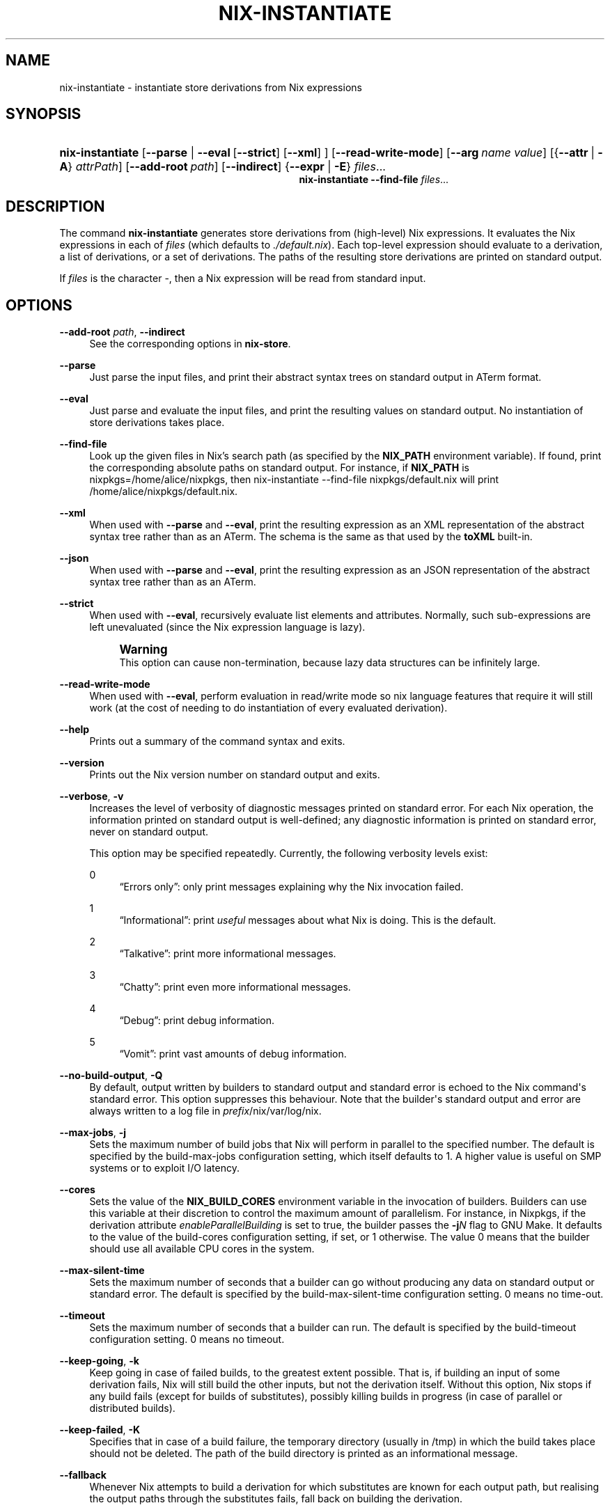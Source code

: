 '\" t
.\"     Title: nix-instantiate
.\"    Author: Eelco Dolstra
.\" Generator: DocBook XSL-NS Stylesheets v1.78.1 <http://docbook.sf.net/>
.\"      Date: November 2014
.\"    Manual: Command Reference
.\"    Source: Nix 1.12
.\"  Language: English
.\"
.TH "NIX\-INSTANTIATE" "1" "November 2014" "Nix 1\&.12" "Command Reference"
.\" -----------------------------------------------------------------
.\" * Define some portability stuff
.\" -----------------------------------------------------------------
.\" ~~~~~~~~~~~~~~~~~~~~~~~~~~~~~~~~~~~~~~~~~~~~~~~~~~~~~~~~~~~~~~~~~
.\" http://bugs.debian.org/507673
.\" http://lists.gnu.org/archive/html/groff/2009-02/msg00013.html
.\" ~~~~~~~~~~~~~~~~~~~~~~~~~~~~~~~~~~~~~~~~~~~~~~~~~~~~~~~~~~~~~~~~~
.ie \n(.g .ds Aq \(aq
.el       .ds Aq '
.\" -----------------------------------------------------------------
.\" * set default formatting
.\" -----------------------------------------------------------------
.\" disable hyphenation
.nh
.\" disable justification (adjust text to left margin only)
.ad l
.\" -----------------------------------------------------------------
.\" * MAIN CONTENT STARTS HERE *
.\" -----------------------------------------------------------------
.SH "NAME"
nix-instantiate \- instantiate store derivations from Nix expressions
.SH "SYNOPSIS"
.HP \w'\fBnix\-instantiate\fR\fBnix\-instantiate\fR\ 'u
\fBnix\-instantiate\fR [\fB\-\-parse\fR | \fB\-\-eval\fR\ [\fB\-\-strict\fR]\ [\fB\-\-xml\fR] ] [\fB\-\-read\-write\-mode\fR] [\fB\-\-arg\fR\ \fIname\fR\ \fIvalue\fR] [{\fB\-\-attr\fR\ |\ \fB\-A\fR}\ \fIattrPath\fR] [\fB\-\-add\-root\fR\ \fIpath\fR] [\fB\-\-indirect\fR] {\fB\-\-expr\fR | \fB\-E\fR} \fIfiles\fR...
.br
\fBnix\-instantiate\fR \fB\-\-find\-file\fR \fIfiles\fR...
.SH "DESCRIPTION"
.PP
The command
\fBnix\-instantiate\fR
generates
store derivations
from (high\-level) Nix expressions\&. It evaluates the Nix expressions in each of
\fIfiles\fR
(which defaults to
\fI\&./default\&.nix\fR)\&. Each top\-level expression should evaluate to a derivation, a list of derivations, or a set of derivations\&. The paths of the resulting store derivations are printed on standard output\&.
.PP
If
\fIfiles\fR
is the character
\-, then a Nix expression will be read from standard input\&.
.SH "OPTIONS"
.PP
\fB\-\-add\-root\fR \fIpath\fR, \fB\-\-indirect\fR
.RS 4
See the
corresponding options
in
\fBnix\-store\fR\&.
.RE
.PP
\fB\-\-parse\fR
.RS 4
Just parse the input files, and print their abstract syntax trees on standard output in ATerm format\&.
.RE
.PP
\fB\-\-eval\fR
.RS 4
Just parse and evaluate the input files, and print the resulting values on standard output\&. No instantiation of store derivations takes place\&.
.RE
.PP
\fB\-\-find\-file\fR
.RS 4
Look up the given files in Nix\(cqs search path (as specified by the
\fBNIX_PATH\fR
environment variable)\&. If found, print the corresponding absolute paths on standard output\&. For instance, if
\fBNIX_PATH\fR
is
nixpkgs=/home/alice/nixpkgs, then
nix\-instantiate \-\-find\-file nixpkgs/default\&.nix
will print
/home/alice/nixpkgs/default\&.nix\&.
.RE
.PP
\fB\-\-xml\fR
.RS 4
When used with
\fB\-\-parse\fR
and
\fB\-\-eval\fR, print the resulting expression as an XML representation of the abstract syntax tree rather than as an ATerm\&. The schema is the same as that used by the
\fBtoXML\fR built-in\&.
.RE
.PP
\fB\-\-json\fR
.RS 4
When used with
\fB\-\-parse\fR
and
\fB\-\-eval\fR, print the resulting expression as an JSON representation of the abstract syntax tree rather than as an ATerm\&.
.RE
.PP
\fB\-\-strict\fR
.RS 4
When used with
\fB\-\-eval\fR, recursively evaluate list elements and attributes\&. Normally, such sub\-expressions are left unevaluated (since the Nix expression language is lazy)\&.
.if n \{\
.sp
.\}
.RS 4
.it 1 an-trap
.nr an-no-space-flag 1
.nr an-break-flag 1
.br
.ps +1
\fBWarning\fR
.ps -1
.br
This option can cause non\-termination, because lazy data structures can be infinitely large\&.
.sp .5v
.RE
.RE
.PP
\fB\-\-read\-write\-mode\fR
.RS 4
When used with
\fB\-\-eval\fR, perform evaluation in read/write mode so nix language features that require it will still work (at the cost of needing to do instantiation of every evaluated derivation)\&.
.RE
.PP
\fB\-\-help\fR
.RS 4
Prints out a summary of the command syntax and exits\&.
.RE
.PP
\fB\-\-version\fR
.RS 4
Prints out the Nix version number on standard output and exits\&.
.RE
.PP
\fB\-\-verbose\fR, \fB\-v\fR
.RS 4
Increases the level of verbosity of diagnostic messages printed on standard error\&. For each Nix operation, the information printed on standard output is well\-defined; any diagnostic information is printed on standard error, never on standard output\&.
.sp
This option may be specified repeatedly\&. Currently, the following verbosity levels exist:
.PP
0
.RS 4
\(lqErrors only\(rq: only print messages explaining why the Nix invocation failed\&.
.RE
.PP
1
.RS 4
\(lqInformational\(rq: print
\fIuseful\fR
messages about what Nix is doing\&. This is the default\&.
.RE
.PP
2
.RS 4
\(lqTalkative\(rq: print more informational messages\&.
.RE
.PP
3
.RS 4
\(lqChatty\(rq: print even more informational messages\&.
.RE
.PP
4
.RS 4
\(lqDebug\(rq: print debug information\&.
.RE
.PP
5
.RS 4
\(lqVomit\(rq: print vast amounts of debug information\&.
.RE
.RE
.PP
\fB\-\-no\-build\-output\fR, \fB\-Q\fR
.RS 4
By default, output written by builders to standard output and standard error is echoed to the Nix command\*(Aqs standard error\&. This option suppresses this behaviour\&. Note that the builder\*(Aqs standard output and error are always written to a log file in
\fIprefix\fR/nix/var/log/nix\&.
.RE
.PP
\fB\-\-max\-jobs\fR, \fB\-j\fR
.RS 4
Sets the maximum number of build jobs that Nix will perform in parallel to the specified number\&. The default is specified by the
build\-max\-jobs
configuration setting, which itself defaults to
1\&. A higher value is useful on SMP systems or to exploit I/O latency\&.
.RE
.PP
\fB\-\-cores\fR
.RS 4
Sets the value of the
\fBNIX_BUILD_CORES\fR
environment variable in the invocation of builders\&. Builders can use this variable at their discretion to control the maximum amount of parallelism\&. For instance, in Nixpkgs, if the derivation attribute
\fIenableParallelBuilding\fR
is set to
true, the builder passes the
\fB\-j\fR\fB\fIN\fR\fR
flag to GNU Make\&. It defaults to the value of the
build\-cores
configuration setting, if set, or
1
otherwise\&. The value
0
means that the builder should use all available CPU cores in the system\&.
.RE
.PP
\fB\-\-max\-silent\-time\fR
.RS 4
Sets the maximum number of seconds that a builder can go without producing any data on standard output or standard error\&. The default is specified by the
build\-max\-silent\-time
configuration setting\&.
0
means no time\-out\&.
.RE
.PP
\fB\-\-timeout\fR
.RS 4
Sets the maximum number of seconds that a builder can run\&. The default is specified by the
build\-timeout
configuration setting\&.
0
means no timeout\&.
.RE
.PP
\fB\-\-keep\-going\fR, \fB\-k\fR
.RS 4
Keep going in case of failed builds, to the greatest extent possible\&. That is, if building an input of some derivation fails, Nix will still build the other inputs, but not the derivation itself\&. Without this option, Nix stops if any build fails (except for builds of substitutes), possibly killing builds in progress (in case of parallel or distributed builds)\&.
.RE
.PP
\fB\-\-keep\-failed\fR, \fB\-K\fR
.RS 4
Specifies that in case of a build failure, the temporary directory (usually in
/tmp) in which the build takes place should not be deleted\&. The path of the build directory is printed as an informational message\&.
.RE
.PP
\fB\-\-fallback\fR
.RS 4
Whenever Nix attempts to build a derivation for which substitutes are known for each output path, but realising the output paths through the substitutes fails, fall back on building the derivation\&.
.sp
The most common scenario in which this is useful is when we have registered substitutes in order to perform binary distribution from, say, a network repository\&. If the repository is down, the realisation of the derivation will fail\&. When this option is specified, Nix will build the derivation instead\&. Thus, installation from binaries falls back on installation from source\&. This option is not the default since it is generally not desirable for a transient failure in obtaining the substitutes to lead to a full build from source (with the related consumption of resources)\&.
.RE
.PP
\fB\-\-readonly\-mode\fR
.RS 4
When this option is used, no attempt is made to open the Nix database\&. Most Nix operations do need database access, so those operations will fail\&.
.RE
.PP
\fB\-\-log\-type\fR \fItype\fR
.RS 4
This option determines how the output written to standard error is formatted\&. Nix\(cqs diagnostic messages are typically
\fInested\fR\&. For instance, when tracing Nix expression evaluation (\fBnix\-env \-vvvvv\fR, messages from subexpressions are nested inside their parent expressions\&. Nix builder output is also often nested\&. For instance, the Nix Packages generic builder nests the various build tasks (unpack, configure, compile, etc\&.), and the GNU Make in
stdenv\-linux
has been patched to provide nesting for recursive Make invocations\&.
.sp
\fItype\fR
can be one of the following:
.PP
pretty
.RS 4
Pretty\-print the output, indicating different nesting levels using spaces\&. This is the default\&.
.RE
.PP
escapes
.RS 4
Indicate nesting using escape codes that can be interpreted by the
\fBnix\-log2xml\fR
tool in the Nix source distribution\&. The resulting XML file can be fed into the
\fBlog2html\&.xsl\fR
stylesheet to create an HTML file that can be browsed interactively, using JavaScript to expand and collapse parts of the output\&.
.RE
.PP
flat
.RS 4
Remove all nesting\&.
.RE
.sp
.RE
.PP
\fB\-\-arg\fR \fIname\fR \fIvalue\fR
.RS 4
This option is accepted by
\fBnix\-env\fR,
\fBnix\-instantiate\fR
and
\fBnix\-build\fR\&. When evaluating Nix expressions, the expression evaluator will automatically try to call functions that it encounters\&. It can automatically call functions for which every argument has a
default value
(e\&.g\&.,
{ \fIargName\fR ? \fIdefaultValue\fR }: \fI\&.\&.\&.\fR)\&. With
\fB\-\-arg\fR, you can also call functions that have arguments without a default value (or override a default value)\&. That is, if the evaluator encounters a function with an argument named
\fIname\fR, it will call it with value
\fIvalue\fR\&.
.sp
For instance, the file
pkgs/top\-level/all\-packages\&.nix
in Nixpkgs is actually a function:
.sp
.if n \{\
.RS 4
.\}
.nf
{ # The system (e\&.g\&., `i686\-linux\*(Aq) for which to build the packages\&.
  system ? builtins\&.currentSystem
  \fI\&.\&.\&.\fR
}: \fI\&.\&.\&.\fR
.fi
.if n \{\
.RE
.\}
.sp
So if you call this Nix expression (e\&.g\&., when you do
nix\-env \-i \fIpkgname\fR), the function will be called automatically using the value
builtins\&.currentSystem
for the
system
argument\&. You can override this using
\fB\-\-arg\fR, e\&.g\&.,
nix\-env \-i \fIpkgname\fR \-\-arg system \e"i686\-freebsd\e"\&. (Note that since the argument is a Nix string literal, you have to escape the quotes\&.)
.RE
.PP
\fB\-\-argstr\fR \fIname\fR \fIvalue\fR
.RS 4
This option is like
\fB\-\-arg\fR, only the value is not a Nix expression but a string\&. So instead of
\-\-arg system \e"i686\-linux\e"
(the outer quotes are to keep the shell happy) you can say
\-\-argstr system i686\-linux\&.
.RE
.PP
\fB\-\-attr\fR / \fB\-A\fR \fIattrPath\fR
.RS 4
Select an attribute from the top\-level Nix expression being evaluated\&. (\fBnix\-env\fR,
\fBnix\-instantiate\fR,
\fBnix\-build\fR
and
\fBnix\-shell\fR
only\&.) The
\fIattribute path\fR\fIattrPath\fR
is a sequence of attribute names separated by dots\&. For instance, given a top\-level Nix expression
\fIe\fR, the attribute path
xorg\&.xorgserver
would cause the expression
\fIe\fR\&.xorg\&.xorgserver
to be used\&. See
\fBnix\-env \-\-install\fR
for some concrete examples\&.
.sp
In addition to attribute names, you can also specify array indices\&. For instance, the attribute path
foo\&.3\&.bar
selects the
bar
attribute of the fourth element of the array in the
foo
attribute of the top\-level expression\&.
.RE
.PP
\fB\-\-expr\fR / \fB\-E\fR
.RS 4
Interpret the command line arguments as a list of Nix expressions to be parsed and evaluated, rather than as a list of file names of Nix expressions\&. (\fBnix\-instantiate\fR,
\fBnix\-build\fR
and
\fBnix\-shell\fR
only\&.)
.RE
.PP
\fB\-\-show\-trace\fR
.RS 4
Causes Nix to print out a stack trace in case of Nix expression evaluation errors\&.
.RE
.PP
\fB\-I\fR \fIpath\fR
.RS 4
Add a path to the Nix expression search path\&. This option may be given multiple times\&. See the
\fBNIX_PATH\fR
environment variable for information on the semantics of the Nix search path\&. Paths added through
\fB\-I\fR
take precedence over
\fBNIX_PATH\fR\&.
.RE
.PP
\fB\-\-option\fR \fIname\fR \fIvalue\fR
.RS 4
Set the Nix configuration option
\fIname\fR
to
\fIvalue\fR\&. This overrides settings in the Nix configuration file (see
\fBnix.conf\fR(5))\&.
.RE
.PP
\fB\-\-repair\fR
.RS 4
Fix corrupted or missing store paths by redownloading or rebuilding them\&. Note that this is slow because it requires computing a cryptographic hash of the contents of every path in the closure of the build\&. Also note the warning under
\fBnix\-store \-\-repair\-path\fR\&.
.RE
.SH "EXAMPLES"
.PP
Instantiating store derivations from a Nix expression, and building them using
\fBnix\-store\fR:
.sp
.if n \{\
.RS 4
.\}
.nf
$ nix\-instantiate test\&.nix (instantiate)
/nix/store/cigxbmvy6dzix98dxxh9b6shg7ar5bvs\-perl\-BerkeleyDB\-0\&.26\&.drv

$ nix\-store \-r $(nix\-instantiate test\&.nix) (build)
\fI\&.\&.\&.\fR
/nix/store/qhqk4n8ci095g3sdp93x7rgwyh9rdvgk\-perl\-BerkeleyDB\-0\&.26 (output path)

$ ls \-l /nix/store/qhqk4n8ci095g3sdp93x7rgwyh9rdvgk\-perl\-BerkeleyDB\-0\&.26
dr\-xr\-xr\-x    2 eelco    users        4096 1970\-01\-01 01:00 lib
\&.\&.\&.
.fi
.if n \{\
.RE
.\}
.PP
You can also give a Nix expression on the command line:
.sp
.if n \{\
.RS 4
.\}
.nf
$ nix\-instantiate \-E \*(Aqwith import <nixpkgs> { }; hello\*(Aq
/nix/store/j8s4zyv75a724q38cb0r87rlczaiag4y\-hello\-2\&.8\&.drv
.fi
.if n \{\
.RE
.\}
.sp
This is equivalent to:
.sp
.if n \{\
.RS 4
.\}
.nf
$ nix\-instantiate \*(Aq<nixpkgs>\*(Aq \-A hello
.fi
.if n \{\
.RE
.\}
.PP
Parsing and evaluating Nix expressions:
.sp
.if n \{\
.RS 4
.\}
.nf
$ nix\-instantiate \-\-parse \-E \*(Aq1 + 2\*(Aq
1 + 2

$ nix\-instantiate \-\-eval \-E \*(Aq1 + 2\*(Aq
3

$ nix\-instantiate \-\-eval \-\-xml \-E \*(Aq1 + 2\*(Aq
<?xml version=\*(Aq1\&.0\*(Aq encoding=\*(Aqutf\-8\*(Aq?>
<expr>
  <int value="3" />
</expr>
.fi
.if n \{\
.RE
.\}
.PP
The difference between non\-strict and strict evaluation:
.sp
.if n \{\
.RS 4
.\}
.nf
$ nix\-instantiate \-\-eval \-\-xml \-E \*(Aqrec { x = "foo"; y = x; }\*(Aq
\fI\&.\&.\&.\fR
  <attr name="x">
    <string value="foo" />
  </attr>
  <attr name="y">
    <unevaluated />
  </attr>
\fI\&.\&.\&.\fR
.fi
.if n \{\
.RE
.\}
.sp
Note that
\fIy\fR
is left unevaluated (the XML representation doesn\(cqt attempt to show non\-normal forms)\&.
.sp
.if n \{\
.RS 4
.\}
.nf
$ nix\-instantiate \-\-eval \-\-xml \-\-strict \-E \*(Aqrec { x = "foo"; y = x; }\*(Aq
\fI\&.\&.\&.\fR
  <attr name="x">
    <string value="foo" />
  </attr>
  <attr name="y">
    <string value="foo" />
  </attr>
\fI\&.\&.\&.\fR
.fi
.if n \{\
.RE
.\}
.sp
.SH "ENVIRONMENT VARIABLES"
.PP
\fBIN_NIX_SHELL\fR
.RS 4
Indicator that tells if the current environment was set up by
\fBnix\-shell\fR\&.
.RE
.PP
\fBNIX_PATH\fR
.RS 4
A colon\-separated list of directories used to look up Nix expressions enclosed in angle brackets (i\&.e\&.,
<\fIpath\fR>)\&. For instance, the value
.sp
.if n \{\
.RS 4
.\}
.nf
/home/eelco/Dev:/etc/nixos
.fi
.if n \{\
.RE
.\}
.sp
will cause Nix to look for paths relative to
/home/eelco/Dev
and
/etc/nixos, in that order\&. It is also possible to match paths against a prefix\&. For example, the value
.sp
.if n \{\
.RS 4
.\}
.nf
nixpkgs=/home/eelco/Dev/nixpkgs\-branch:/etc/nixos
.fi
.if n \{\
.RE
.\}
.sp
will cause Nix to search for
<nixpkgs/\fIpath\fR>
in
/home/eelco/Dev/nixpkgs\-branch/\fIpath\fR
and
/etc/nixos/nixpkgs/\fIpath\fR\&.
.sp
If a path in the Nix search path starts with
http://
or
https://, it is interpreted as the URL of a tarball that will be downloaded and unpacked to a temporary location\&. The tarball must consist of a single top\-level directory\&. For example, setting
\fBNIX_PATH\fR
to
.sp
.if n \{\
.RS 4
.\}
.nf
nixpkgs=https://github\&.com/NixOS/nixpkgs\-channels/archive/nixos\-14\&.12\&.tar\&.gz
.fi
.if n \{\
.RE
.\}
.sp
tells Nix to download the latest revision in the Nixpkgs/NixOS 14\&.12 channel\&.
.sp
The search path can be extended using the
\fB\-I\fR
option, which takes precedence over
\fBNIX_PATH\fR\&.
.RE
.PP
\fBNIX_IGNORE_SYMLINK_STORE\fR
.RS 4
Normally, the Nix store directory (typically
/nix/store) is not allowed to contain any symlink components\&. This is to prevent \(lqimpure\(rq builds\&. Builders sometimes \(lqcanonicalise\(rq paths by resolving all symlink components\&. Thus, builds on different machines (with
/nix/store
resolving to different locations) could yield different results\&. This is generally not a problem, except when builds are deployed to machines where
/nix/store
resolves differently\&. If you are sure that you\(cqre not going to do that, you can set
\fBNIX_IGNORE_SYMLINK_STORE\fR
to
\fB1\fR\&.
.sp
Note that if you\(cqre symlinking the Nix store so that you can put it on another file system than the root file system, on Linux you\(cqre better off using
bind
mount points, e\&.g\&.,
.sp
.if n \{\
.RS 4
.\}
.nf
$ mkdir /nix
$ mount \-o bind /mnt/otherdisk/nix /nix
.fi
.if n \{\
.RE
.\}
.sp
Consult the
\fBmount\fR(8)
manual page for details\&.
.RE
.PP
\fBNIX_STORE_DIR\fR
.RS 4
Overrides the location of the Nix store (default
\fIprefix\fR/store)\&.
.RE
.PP
\fBNIX_DATA_DIR\fR
.RS 4
Overrides the location of the Nix static data directory (default
\fIprefix\fR/share)\&.
.RE
.PP
\fBNIX_LOG_DIR\fR
.RS 4
Overrides the location of the Nix log directory (default
\fIprefix\fR/log/nix)\&.
.RE
.PP
\fBNIX_STATE_DIR\fR
.RS 4
Overrides the location of the Nix state directory (default
\fIprefix\fR/var/nix)\&.
.RE
.PP
\fBNIX_DB_DIR\fR
.RS 4
Overrides the location of the Nix database (default
\fI$NIX_STATE_DIR\fR/db, i\&.e\&.,
\fIprefix\fR/var/nix/db)\&.
.RE
.PP
\fBNIX_CONF_DIR\fR
.RS 4
Overrides the location of the Nix configuration directory (default
\fIprefix\fR/etc/nix)\&.
.RE
.PP
\fBTMPDIR\fR
.RS 4
Use the specified directory to store temporary files\&. In particular, this includes temporary build directories; these can take up substantial amounts of disk space\&. The default is
/tmp\&.
.RE
.PP
\fBNIX_BUILD_HOOK\fR
.RS 4
Specifies the location of the
\fIbuild hook\fR, which is a program (typically some script) that Nix will call whenever it wants to build a derivation\&. This is used to implement distributed builds\&.
.RE
.PP
\fBNIX_REMOTE\fR
.RS 4
This variable should be set to
daemon
if you want to use the Nix daemon to execute Nix operations\&. This is necessary in
multi-user Nix installations\&. Otherwise, it should be left unset\&.
.RE
.PP
\fBNIX_SHOW_STATS\fR
.RS 4
If set to
1, Nix will print some evaluation statistics, such as the number of values allocated\&.
.RE
.PP
\fBNIX_COUNT_CALLS\fR
.RS 4
If set to
1, Nix will print how often functions were called during Nix expression evaluation\&. This is useful for profiling your Nix expressions\&.
.RE
.PP
\fBGC_INITIAL_HEAP_SIZE\fR
.RS 4
If Nix has been configured to use the Boehm garbage collector, this variable sets the initial size of the heap in bytes\&. It defaults to 384 MiB\&. Setting it to a low value reduces memory consumption, but will increase runtime due to the overhead of garbage collection\&.
.RE
.SH "AUTHOR"
.PP
\fBEelco Dolstra\fR
.br
LogicBlox
.RS 4
Author
.RE
.SH "COPYRIGHT"
.br
Copyright \(co 2004-2014 Eelco Dolstra
.br
